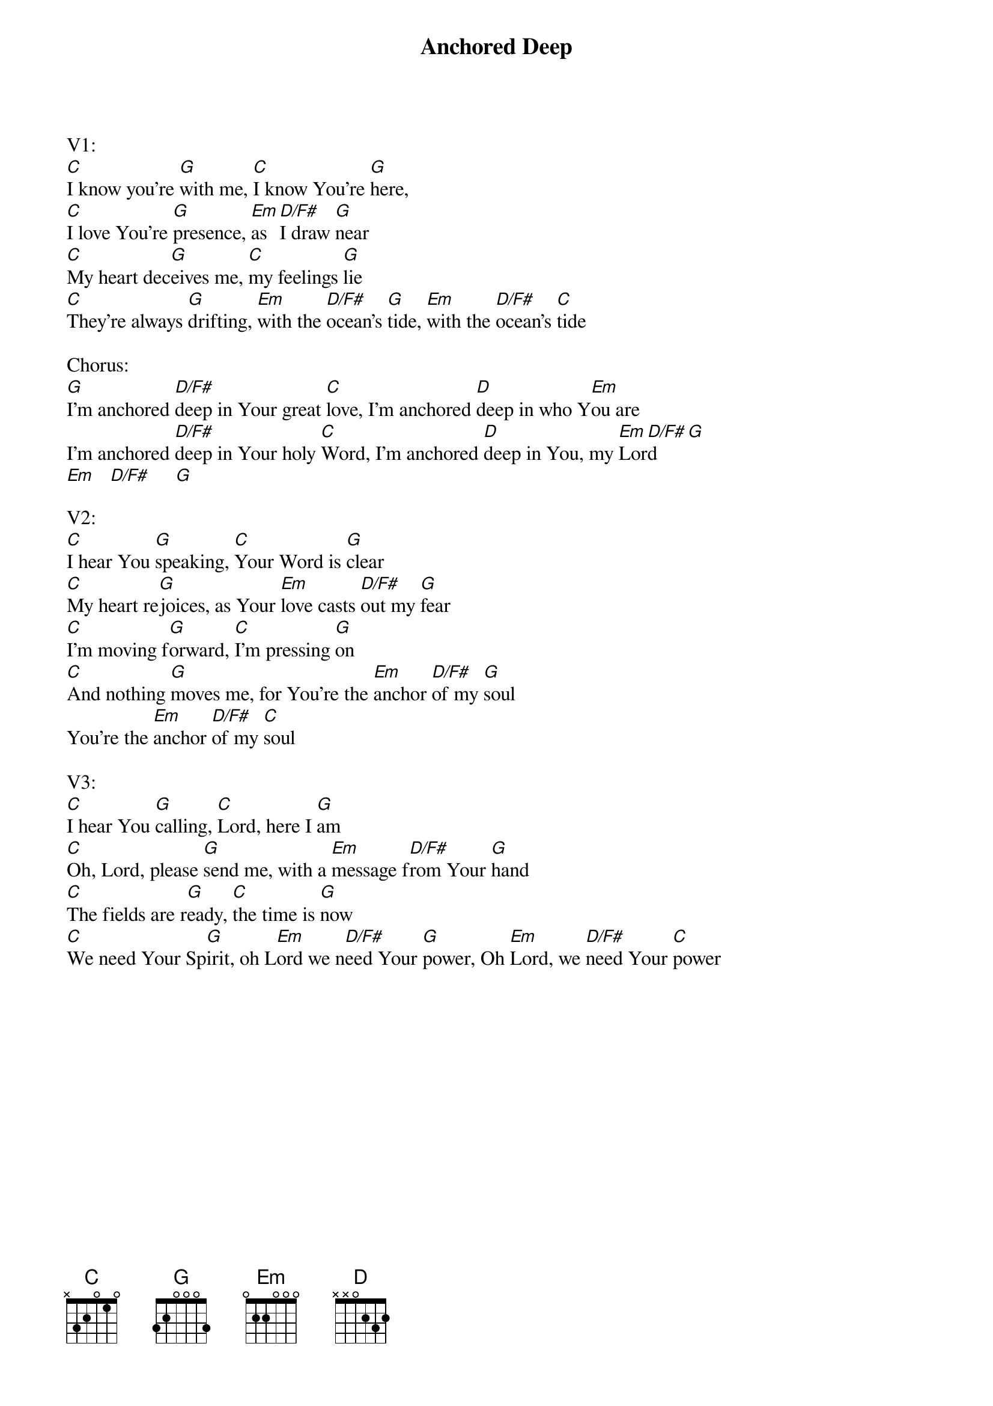 {title:Anchored Deep}
{key:G}

V1:
[C]I know you’re [G]with me, [C]I know You’re [G]here,
[C]I love You’re [G]presence, [Em]as [D/F#]I draw [G]near
[C]My heart dec[G]eives me, [C]my feelings [G]lie
[C]They’re always [G]drifting, [Em]with the [D/F#]ocean’s [G]tide, [Em]with the [D/F#]ocean’s [C]tide
   
Chorus:
[G]I’m anchored [D/F#]deep in Your great [C]love, I’m anchored [D]deep in who Y[Em]ou are
I’m anchored [D/F#]deep in Your holy [C]Word, I’m anchored [D]deep in You, my [Em]Lor[D/F#]d    [G]
[Em]   [D/F#]     [G]

V2:
[C]I hear You [G]speaking, [C]Your Word is [G]clear
[C]My heart re[G]joices, as Your [Em]love casts [D/F#]out my [G]fear
[C]I’m moving f[G]orward, [C]I’m pressing [G]on
[C]And nothing [G]moves me, for You’re the [Em]anchor [D/F#]of my [G]soul
You’re the [Em]anchor [D/F#]of my [C]soul

V3:
[C]I hear You [G]calling, [C]Lord, here I [G]am
[C]Oh, Lord, please [G]send me, with a [Em]message f[D/F#]rom Your [G]hand
[C]The fields are r[G]eady, [C]the time is [G]now
[C]We need Your Sp[G]irit, oh L[Em]ord we n[D/F#]eed Your [G]power, Oh [Em]Lord, we [D/F#]need Your [C]power


